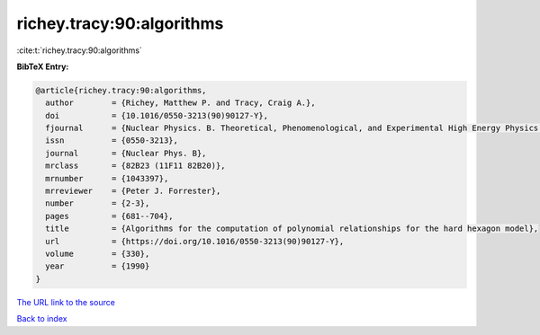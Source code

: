 richey.tracy:90:algorithms
==========================

:cite:t:`richey.tracy:90:algorithms`

**BibTeX Entry:**

.. code-block:: bibtex

   @article{richey.tracy:90:algorithms,
     author        = {Richey, Matthew P. and Tracy, Craig A.},
     doi           = {10.1016/0550-3213(90)90127-Y},
     fjournal      = {Nuclear Physics. B. Theoretical, Phenomenological, and Experimental High Energy Physics. Quantum Field Theory and Statistical Systems},
     issn          = {0550-3213},
     journal       = {Nuclear Phys. B},
     mrclass       = {82B23 (11F11 82B20)},
     mrnumber      = {1043397},
     mrreviewer    = {Peter J. Forrester},
     number        = {2-3},
     pages         = {681--704},
     title         = {Algorithms for the computation of polynomial relationships for the hard hexagon model},
     url           = {https://doi.org/10.1016/0550-3213(90)90127-Y},
     volume        = {330},
     year          = {1990}
   }
`The URL link to the source <https://doi.org/10.1016/0550-3213(90)90127-Y>`_


`Back to index <../By-Cite-Keys.html>`_
